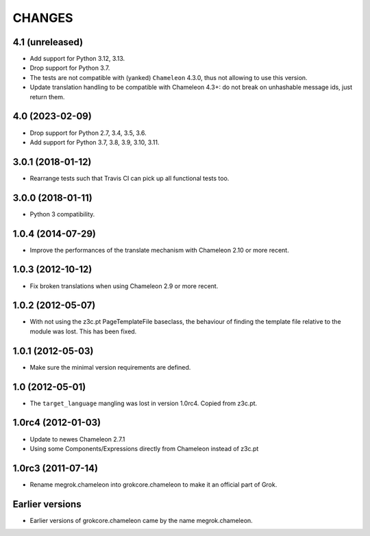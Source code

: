 CHANGES
*******

4.1 (unreleased)
================

- Add support for Python 3.12, 3.13.

- Drop support for Python 3.7.

- The tests are not compatible with (yanked) ``Chameleon`` 4.3.0, thus not
  allowing to use this version.

- Update translation handling to be compatible with Chameleon 4.3+: do not
  break on unhashable message ids, just return them.


4.0 (2023-02-09)
================

- Drop support for Python 2.7, 3.4, 3.5, 3.6.

- Add support for Python 3.7, 3.8, 3.9, 3.10, 3.11.


3.0.1 (2018-01-12)
==================

- Rearrange tests such that Travis CI can pick up all functional tests too.

3.0.0 (2018-01-11)
==================

- Python 3 compatibility.

1.0.4 (2014-07-29)
==================

- Improve the performances of the translate mechanism with Chameleon
  2.10 or more recent.

1.0.3 (2012-10-12)
==================

- Fix broken translations when using Chameleon 2.9 or more recent.

1.0.2 (2012-05-07)
==================

- With not using the z3c.pt PageTemplateFile baseclass, the behaviour of
  finding the template file relative to the module was lost. This has been
  fixed.

1.0.1 (2012-05-03)
==================

- Make sure the minimal version requirements are defined.

1.0 (2012-05-01)
================

- The ``target_language`` mangling was lost in version 1.0rc4.
  Copied from z3c.pt.

1.0rc4 (2012-01-03)
===================

- Update to newes Chameleon 2.7.1
- Using some Components/Expressions directly from Chameleon instead of z3c.pt

1.0rc3 (2011-07-14)
===================

- Rename megrok.chameleon into grokcore.chameleon to make it an official part
  of Grok.

Earlier versions
================

- Earlier versions of grokcore.chameleon came by the name megrok.chameleon.
